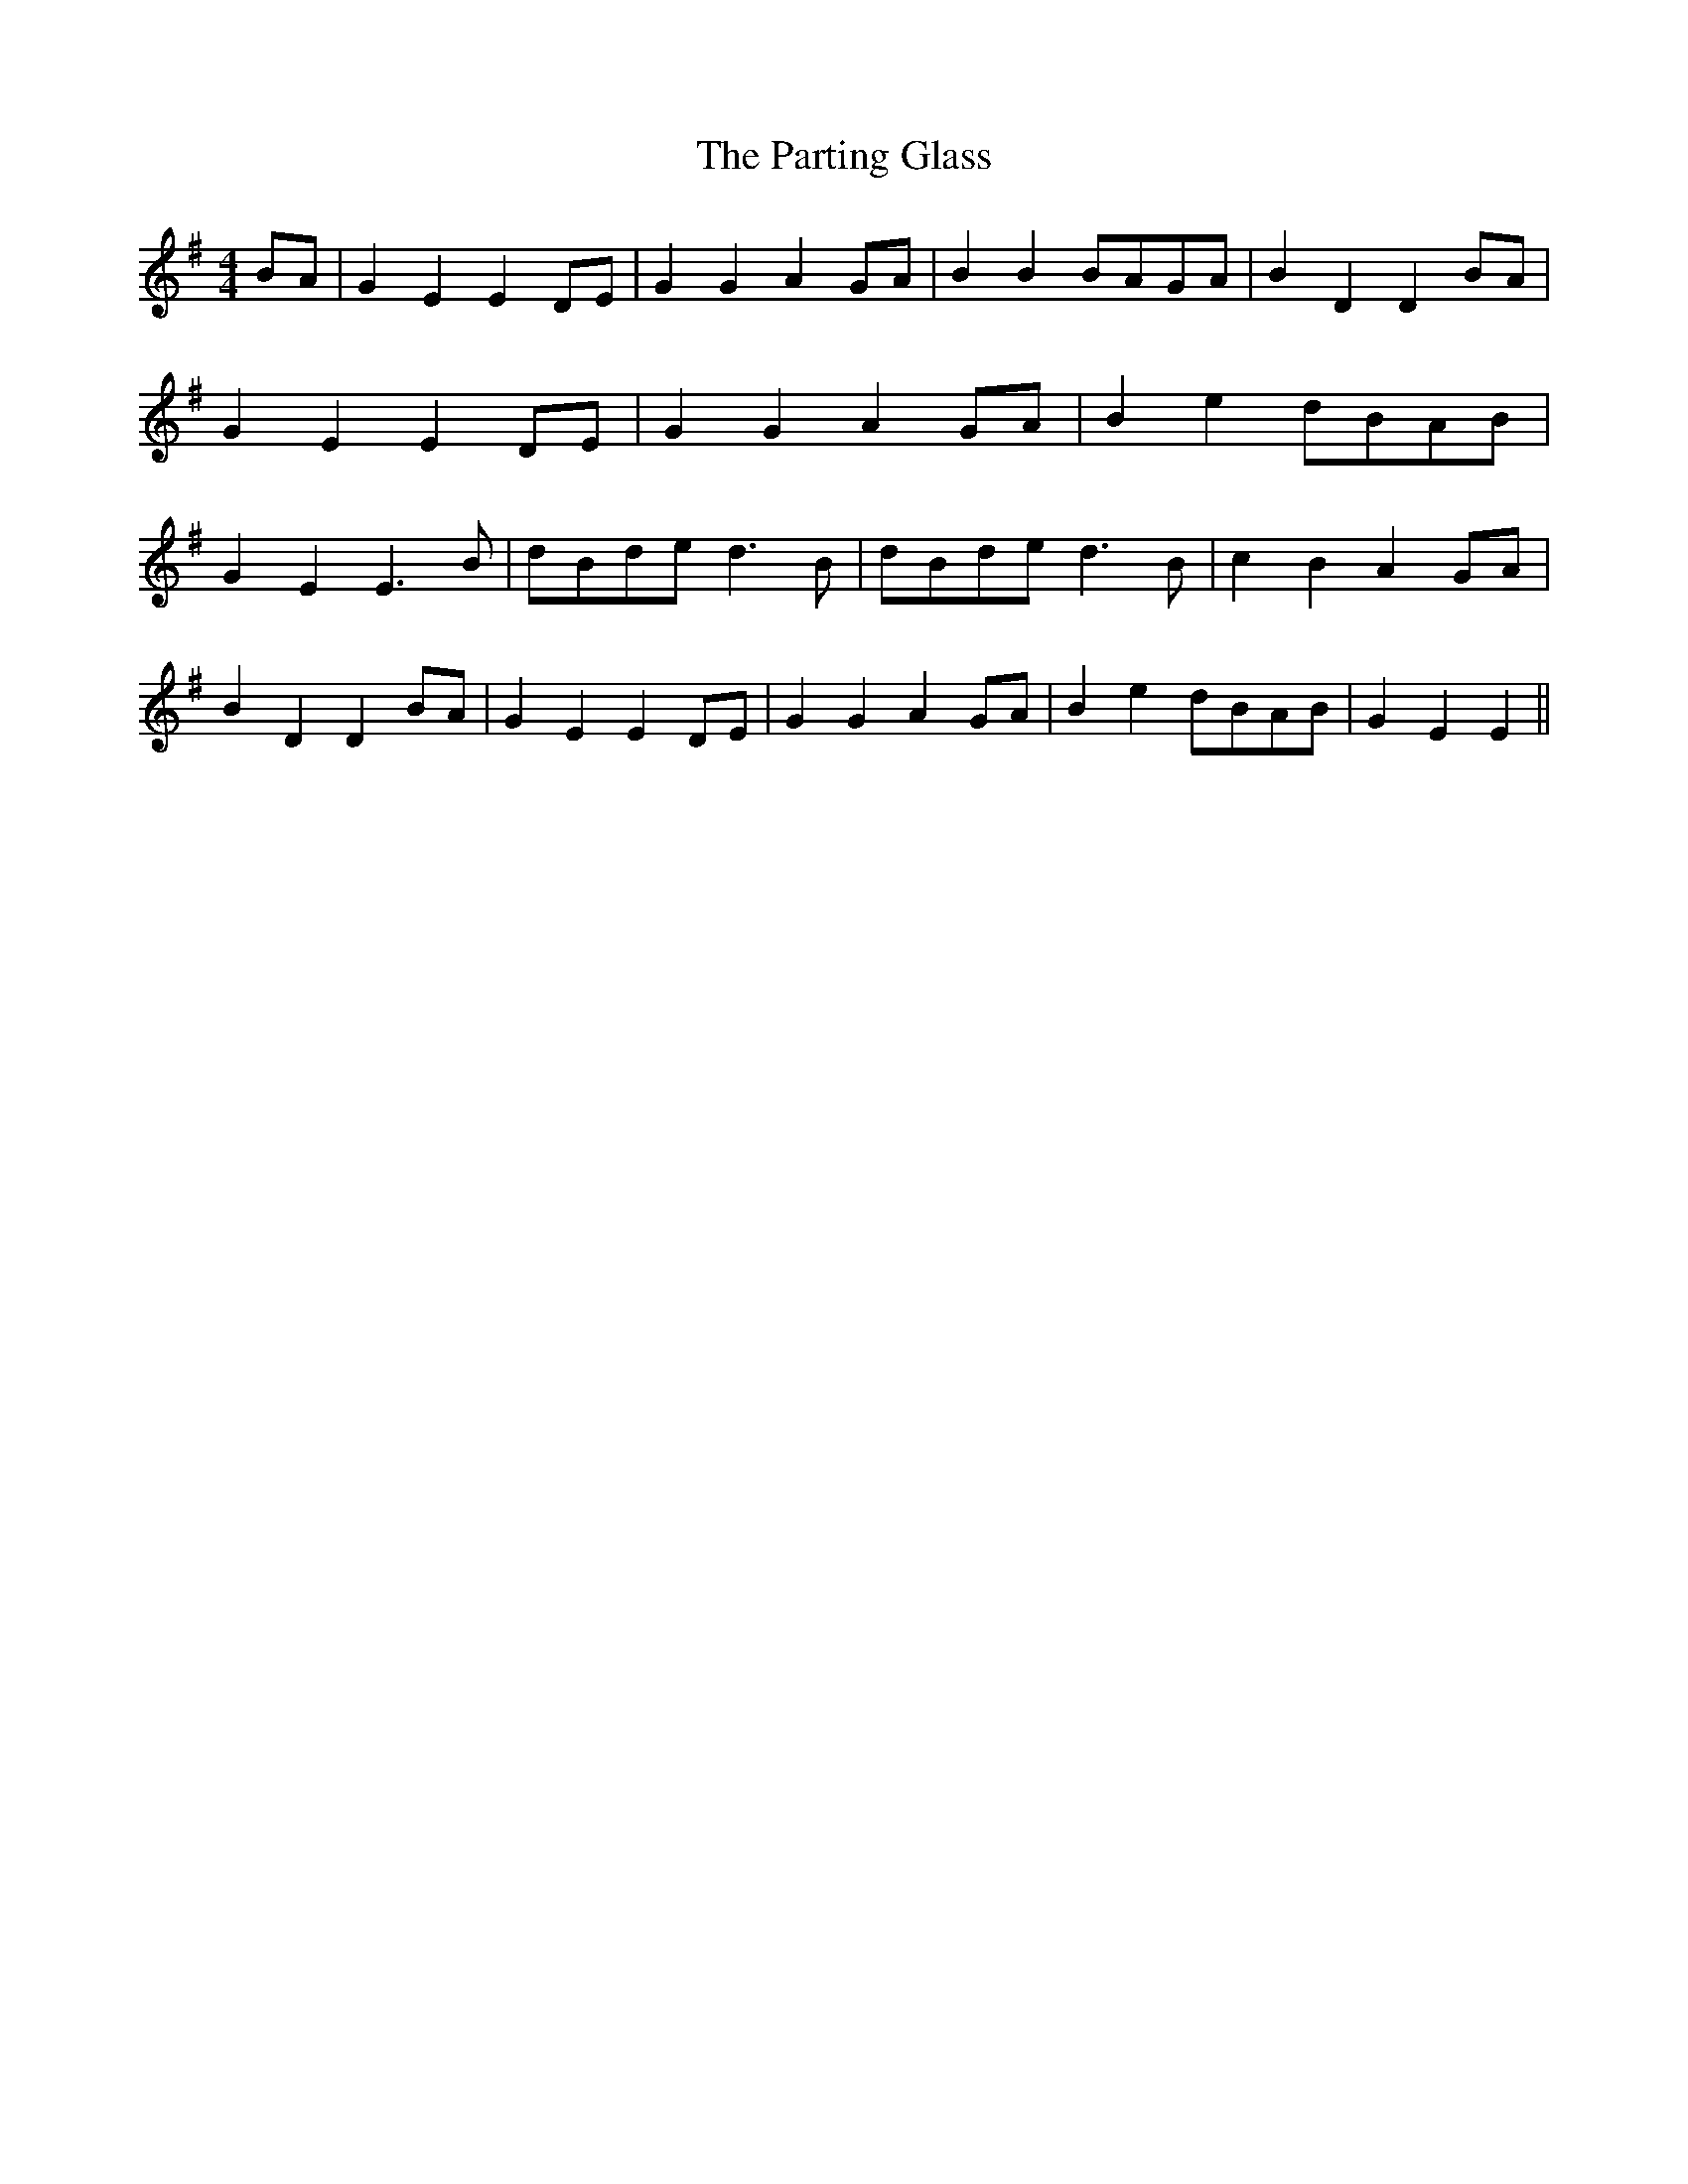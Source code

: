 % Generated more or less automatically by swtoabc by Erich Rickheit KSC
X:1
T:The Parting Glass
M:4/4
L:1/8
K:G
B-A| G2 E2 E2 DE| G2 G2 A2G-A| B2 B2B-AG-A| B2 D2 D2B-A| G2 E2 E2D-E|\
 G2 G2 A2G-A| B2 e2d-BA-B| G2 E2 E3 B|d-Bd-e d3 B|d-Bd-e d3 B| c2 B2 A2G-A|\
 B2 D2 D2B-A| G2 E2 E2D-E| G2 G2 A2G-A| B2 e2d-BA-B| G2 E2 E2||


